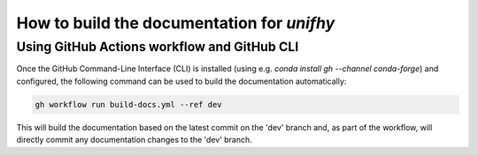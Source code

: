 How to build the documentation for `unifhy`
===========================================

Using GitHub Actions workflow and GitHub CLI
--------------------------------------------

Once the GitHub Command-Line Interface (CLI) is installed (using e.g.
`conda install gh --channel conda-forge`) and configured, the following
command can be used to build the documentation automatically:

.. code-block:: bash

   gh workflow run build-docs.yml --ref dev

This will build the documentation based on the latest commit on the
'dev' branch and, as part of the workflow, will directly commit any
documentation changes to the 'dev' branch.
